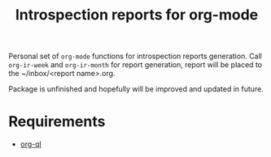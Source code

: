 #+TITLE: Introspection reports for org-mode

Personal set of ~org-mode~ functions for introspection reports generation. Call
~org-ir-week~ and ~org-ir-month~ for report generation, report will be placed to
the ~/inbox/<report name>.org.

Package is unfinished and hopefully will be improved and updated in future.

* Requirements

- [[https://github.com/alphapapa/org-ql][org-ql]]
